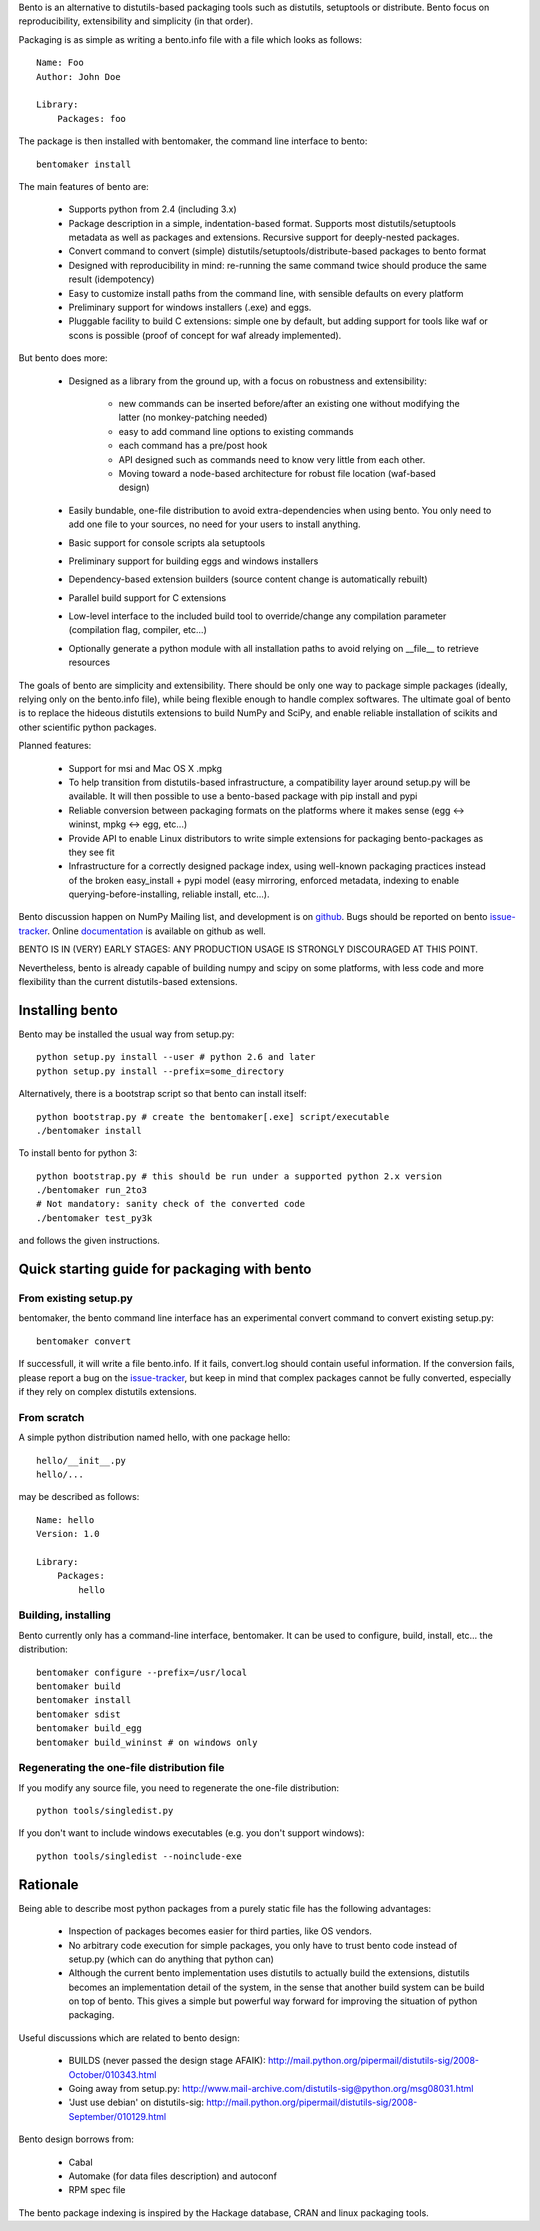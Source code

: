 Bento is an alternative to distutils-based packaging tools such as distutils,
setuptools or distribute. Bento focus on reproducibility, extensibility and
simplicity (in that order).

Packaging is as simple as writing a bento.info file with a file which looks as
follows::

    Name: Foo
    Author: John Doe

    Library:
        Packages: foo

The package is then installed with bentomaker, the command line interface to
bento::

    bentomaker install

The main features of bento are:

    * Supports python from 2.4 (including 3.x)
    * Package description in a simple, indentation-based format. Supports most
      distutils/setuptools metadata as well as packages and extensions.
      Recursive support for deeply-nested packages.
    * Convert command to convert (simple) distutils/setuptools/distribute-based
      packages to bento format
    * Designed with reproducibility in mind: re-running the same command twice
      should produce the same result (idempotency)
    * Easy to customize install paths from the command line, with sensible
      defaults on every platform
    * Preliminary support for windows installers (.exe) and eggs.
    * Pluggable facility to build C extensions: simple one by
      default, but adding support for tools like waf or scons is possible
      (proof of concept for waf already implemented).

But bento does more:

    * Designed as a library from the ground up, with a focus on robustness and
      extensibility:

        * new commands can be inserted before/after an existing one without
          modifying the latter (no monkey-patching needed)
        * easy to add command line options to existing commands
        * each command has a pre/post hook
        * API designed such as commands need to know very little from each other.
        * Moving toward a node-based architecture for robust file location
          (waf-based design)

    * Easily bundable, one-file distribution to avoid extra-dependencies when
      using bento. You only need to add one file to your sources, no need for
      your users to install anything.
    * Basic support for console scripts ala setuptools
    * Preliminary support for building eggs and windows installers
    * Dependency-based extension builders (source content change is
      automatically rebuilt)
    * Parallel build support for C extensions
    * Low-level interface to the included build tool to override/change any
      compilation parameter (compilation flag, compiler, etc...)
    * Optionally generate a python module with all installation paths to avoid
      relying on __file__ to retrieve resources

The goals of bento are simplicity and extensibility. There should be only one
way to package simple packages (ideally, relying only on the bento.info
file), while being flexible enough to handle complex softwares. The ultimate
goal of bento is to replace the hideous distutils extensions to build NumPy
and SciPy, and enable reliable installation of scikits and other scientific
python packages.

Planned features:

    * Support for msi and Mac OS X .mpkg
    * To help transition from distutils-based infrastructure, a compatibility layer
      around setup.py will be available. It will then possible to use a
      bento-based package with pip install and pypi
    * Reliable conversion between packaging formats on the platforms where it
      makes sense (egg <-> wininst, mpkg <-> egg, etc...)
    * Provide API to enable Linux distributors to write simple extensions for
      packaging bento-packages as they see fit
    * Infrastructure for a correctly designed package index, using
      well-known packaging practices instead of the broken easy_install + pypi
      model (easy mirroring, enforced metadata, indexing to enable
      querying-before-installing, reliable install, etc...).

Bento discussion happen on NumPy Mailing list, and development is on
`github`_. Bugs should be reported on bento `issue-tracker`_. Online
`documentation`_ is available on github as well.

BENTO IS IN (VERY) EARLY STAGES: ANY PRODUCTION USAGE IS STRONGLY DISCOURAGED
AT THIS POINT.

Nevertheless, bento is already capable of building numpy and scipy on some
platforms, with less code and more flexibility than the current distutils-based
extensions.

.. _github: http://github.com/cournape/bento.git
.. _issue-tracker: http://github.com/cournape/bento/issues
.. _documentation: http://cournape.github.com/bento

Installing bento
------------------

Bento may be installed the usual way from setup.py::

    python setup.py install --user # python 2.6 and later
    python setup.py install --prefix=some_directory

Alternatively, there is a bootstrap script so that bento can install itself::

    python bootstrap.py # create the bentomaker[.exe] script/executable 
    ./bentomaker install

To install bento for python 3::

    python bootstrap.py # this should be run under a supported python 2.x version
    ./bentomaker run_2to3
    # Not mandatory: sanity check of the converted code
    ./bentomaker test_py3k

and follows the given instructions.

Quick starting guide for packaging with bento
-----------------------------------------------

From existing setup.py
~~~~~~~~~~~~~~~~~~~~~~

bentomaker, the bento command line interface has an experimental convert
command to convert existing setup.py::

    bentomaker convert

If successfull, it will write a file bento.info. If it fails,
convert.log should contain useful information. If the conversion
fails, please report a bug on the `issue-tracker`_, but keep in mind
that complex packages cannot be fully converted, especially if they
rely on complex distutils extensions.

From scratch
~~~~~~~~~~~~

A simple python distribution named hello, with one package hello::

    hello/__init__.py
    hello/...

may be described as follows::

    Name: hello
    Version: 1.0

    Library:
        Packages:
            hello

Building, installing
~~~~~~~~~~~~~~~~~~~~

Bento currently only has a command-line interface, bentomaker. It can be used
to configure, build, install, etc... the distribution::

    bentomaker configure --prefix=/usr/local
    bentomaker build
    bentomaker install
    bentomaker sdist
    bentomaker build_egg
    bentomaker build_wininst # on windows only

Regenerating the one-file distribution file
~~~~~~~~~~~~~~~~~~~~~~~~~~~~~~~~~~~~~~~~~~

If you modify any source file, you need to regenerate the one-file
distribution::

    python tools/singledist.py

If you don't want to include windows executables (e.g. you don't support
windows)::

    python tools/singledist --noinclude-exe

Rationale
---------

Being able to describe most python packages from a purely static file has the
following advantages:

    * Inspection of packages becomes easier for third parties, like OS
      vendors.
    * No arbitrary code execution for simple packages, you only have to trust
      bento code instead of setup.py (which can do anything that python can)
    * Although the current bento implementation uses distutils to actually
      build the extensions, distutils becomes an implementation detail of the
      system, in the sense that another build system can be build on top of
      bento. This gives a simple but powerful way forward for improving the
      situation of python packaging.

Useful discussions which are related to bento design:

    * BUILDS (never passed the design stage AFAIK):
      http://mail.python.org/pipermail/distutils-sig/2008-October/010343.html
    * Going away from setup.py:
      http://www.mail-archive.com/distutils-sig@python.org/msg08031.html
    * 'Just use debian' on distutils-sig:
      http://mail.python.org/pipermail/distutils-sig/2008-September/010129.html

Bento design borrows from:

    * Cabal
    * Automake (for data files description) and autoconf
    * RPM spec file

The bento package indexing is inspired by the Hackage database, CRAN and
linux packaging tools.
